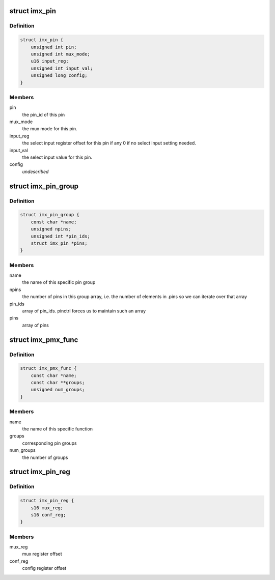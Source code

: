.. -*- coding: utf-8; mode: rst -*-
.. src-file: drivers/pinctrl/freescale/pinctrl-imx.h

.. _`imx_pin`:

struct imx_pin
==============

.. c:type:: struct imx_pin

    describes a single i.MX pin

.. _`imx_pin.definition`:

Definition
----------

.. code-block:: c

    struct imx_pin {
        unsigned int pin;
        unsigned int mux_mode;
        u16 input_reg;
        unsigned int input_val;
        unsigned long config;
    }

.. _`imx_pin.members`:

Members
-------

pin
    the pin_id of this pin

mux_mode
    the mux mode for this pin.

input_reg
    the select input register offset for this pin if any
    0 if no select input setting needed.

input_val
    the select input value for this pin.

config
    *undescribed*

.. _`imx_pin_group`:

struct imx_pin_group
====================

.. c:type:: struct imx_pin_group

    describes an IMX pin group

.. _`imx_pin_group.definition`:

Definition
----------

.. code-block:: c

    struct imx_pin_group {
        const char *name;
        unsigned npins;
        unsigned int *pin_ids;
        struct imx_pin *pins;
    }

.. _`imx_pin_group.members`:

Members
-------

name
    the name of this specific pin group

npins
    the number of pins in this group array, i.e. the number of
    elements in .pins so we can iterate over that array

pin_ids
    array of pin_ids. pinctrl forces us to maintain such an array

pins
    array of pins

.. _`imx_pmx_func`:

struct imx_pmx_func
===================

.. c:type:: struct imx_pmx_func

    describes IMX pinmux functions

.. _`imx_pmx_func.definition`:

Definition
----------

.. code-block:: c

    struct imx_pmx_func {
        const char *name;
        const char **groups;
        unsigned num_groups;
    }

.. _`imx_pmx_func.members`:

Members
-------

name
    the name of this specific function

groups
    corresponding pin groups

num_groups
    the number of groups

.. _`imx_pin_reg`:

struct imx_pin_reg
==================

.. c:type:: struct imx_pin_reg

    describe a pin reg map

.. _`imx_pin_reg.definition`:

Definition
----------

.. code-block:: c

    struct imx_pin_reg {
        s16 mux_reg;
        s16 conf_reg;
    }

.. _`imx_pin_reg.members`:

Members
-------

mux_reg
    mux register offset

conf_reg
    config register offset

.. This file was automatic generated / don't edit.

